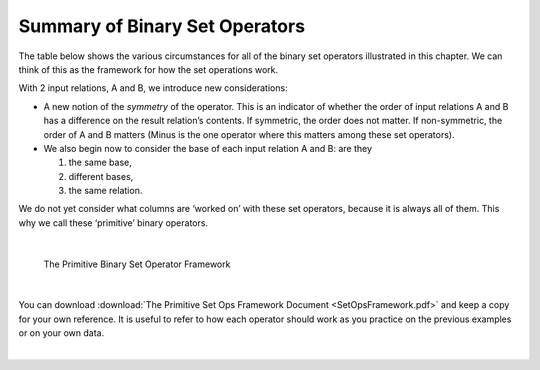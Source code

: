 Summary of Binary Set Operators
--------------------------------

The table below shows the various circumstances for all of the binary set  operators illustrated in this chapter. We can think of this as the framework for how the set operations work.

With 2 input relations, A and B, we introduce new considerations:

- A new notion of the *symmetry* of the operator.  This is an indicator of whether the order of input relations A and B has a difference on the result relation’s contents. If symmetric, the order does not matter. If non-symmetric, the order of A and B matters (Minus is the one operator where this matters among these set operators).

- We also begin now to consider the base of each input relation A and B: are they

  1.	the same base,
  2.	different bases,
  3.	the same relation.

We do not yet consider what columns are ‘worked on’ with these set operators, because it is always all of them. This why we call these ‘primitive’ binary operators.


|

.. figure:: ../img/BinarySetOpsFramework.png

    The Primitive Binary Set Operator Framework

|

You can download :download:`The Primitive Set Ops Framework Document <SetOpsFramework.pdf>` and keep a copy for your own reference. It is useful to refer to how each operator should work as you practice on the previous examples or on your own data.

|
